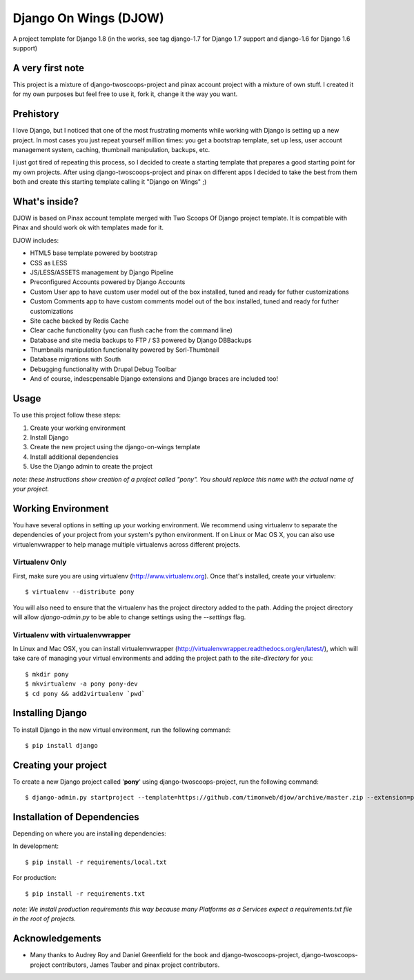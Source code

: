 ========================
Django On Wings (DJOW)
========================

A project template for Django 1.8 (in the works, see tag django-1.7 for Django 1.7 support and django-1.6 for Django 1.6 support)

A very first note
=================
This project is a mixture of django-twoscoops-project and pinax account project with a mixture of own stuff. I created it
for my own purposes but feel free to use it, fork it, change it the way you want.

Prehistory
==========
I love Django, but I noticed that one of the most frustrating moments while working with Django is setting up a new project.
In most cases you just repeat yourself million times: you get a bootstrap template, set up less, user account management system,
caching, thumbnail manipulation, backups, etc.

I just got tired of repeating this process, so I decided to create a starting template that prepares a good starting point
for my own projects. After using django-twoscoops-project and pinax on different apps I decided to take the best from them
both and create this starting template calling it "Django on Wings" ;)

What's inside?
==============
DJOW is based on Pinax account template merged with Two Scoops Of Django project template.
It is compatible with Pinax and should work ok with templates made for it.

DJOW includes:

* HTML5 base template powered by bootstrap
* CSS as LESS
* JS/LESS/ASSETS management by Django Pipeline
* Preconfigured Accounts powered by Django Accounts
* Custom User app to have custom user model out of the box installed, tuned and ready for futher customizations
* Custom Comments app to have custom comments model out of the box installed, tuned and ready for futher customizations
* Site cache backed by Redis Cache
* Clear cache functionality (you can flush cache from the command line)
* Database and site media backups to FTP / S3 powered by Django DBBackups
* Thumbnails manipulation functionality powered by Sorl-Thumbnail
* Database migrations with South
* Debugging functionality with Drupal Debug Toolbar
* And of course, indescpensable Django extensions and Django braces are included too!

Usage
===================
To use this project follow these steps:

#. Create your working environment
#. Install Django
#. Create the new project using the django-on-wings template
#. Install additional dependencies
#. Use the Django admin to create the project

*note: these instructions show creation of a project called "pony".  You
should replace this name with the actual name of your project.*

Working Environment
===================

You have several options in setting up your working environment.  We recommend
using virtualenv to separate the dependencies of your project from your system's
python environment.  If on Linux or Mac OS X, you can also use virtualenvwrapper to help manage multiple virtualenvs across different projects.

Virtualenv Only
---------------

First, make sure you are using virtualenv (http://www.virtualenv.org). Once
that's installed, create your virtualenv::

    $ virtualenv --distribute pony

You will also need to ensure that the virtualenv has the project directory
added to the path. Adding the project directory will allow `django-admin.py` to
be able to change settings using the `--settings` flag.

Virtualenv with virtualenvwrapper
------------------------------------

In Linux and Mac OSX, you can install virtualenvwrapper (http://virtualenvwrapper.readthedocs.org/en/latest/),
which will take care of managing your virtual environments and adding the
project path to the `site-directory` for you::

    $ mkdir pony
    $ mkvirtualenv -a pony pony-dev
    $ cd pony && add2virtualenv `pwd`

Installing Django
=================

To install Django in the new virtual environment, run the following command::

    $ pip install django

Creating your project
=====================

To create a new Django project called '**pony**' using
django-twoscoops-project, run the following command::

    $ django-admin.py startproject --template=https://github.com/timonweb/djow/archive/master.zip --extension=py,rst pony_project


Installation of Dependencies
=============================

Depending on where you are installing dependencies:

In development::

    $ pip install -r requirements/local.txt

For production::

    $ pip install -r requirements.txt

*note: We install production requirements this way because many Platforms as a
Services expect a requirements.txt file in the root of projects.*

Acknowledgements
================

- Many thanks to Audrey Roy and Daniel Greenfield for the book and django-twoscoops-project, django-twoscoops-project contributors, James Tauber and pinax project contributors.